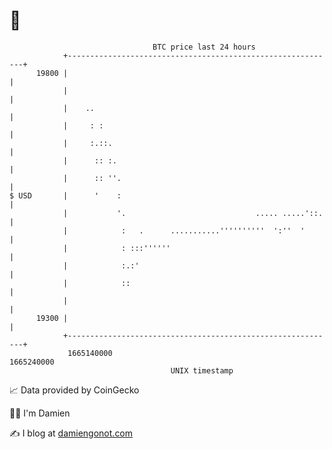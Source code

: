 * 👋

#+begin_example
                                   BTC price last 24 hours                    
               +------------------------------------------------------------+ 
         19800 |                                                            | 
               |                                                            | 
               |    ..                                                      | 
               |     : :                                                    | 
               |     :.::.                                                  | 
               |      :: :.                                                 | 
               |      :: ''.                                                | 
   $ USD       |      '    :                                                | 
               |           '.                             ..... .....'::.   | 
               |            :   .      ...........''''''''''  ':''  '       | 
               |            : :::''''''                                     | 
               |            :.:'                                            | 
               |            ::                                              | 
               |                                                            | 
         19300 |                                                            | 
               +------------------------------------------------------------+ 
                1665140000                                        1665240000  
                                       UNIX timestamp                         
#+end_example
📈 Data provided by CoinGecko

🧑‍💻 I'm Damien

✍️ I blog at [[https://www.damiengonot.com][damiengonot.com]]
